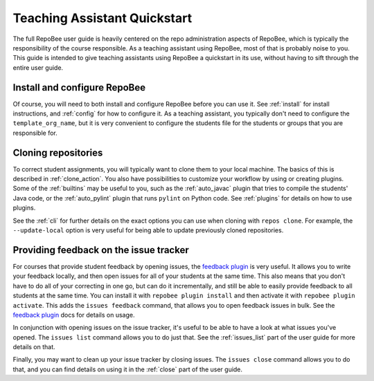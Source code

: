 .. _ta_quickstart:

Teaching Assistant Quickstart
*****************************

The full RepoBee user guide is heavily centered on the repo administration
aspects of RepoBee, which is typically the responsibility of the course
responsible. As a teaching assistant using RepoBee, most of that is probably
noise to you. This guide is intended to give teaching assistants using RepoBee a
quickstart in its use, without having to sift through the entire user guide.

Install and configure RepoBee
=============================

Of course, you will need to both install and configure RepoBee before you can
use it. See :ref:`install` for install instructions, and :ref:`config` for how
to configure it. As a teaching assistant, you typically don't need to configure
the ``template_org_name``, but it is very convenient to configure the students
file for the students or groups that you are responsible for.

Cloning repositories
====================

To correct student assignments, you will typically want to clone them to your
local machine. The basics of this is described in :ref:`clone_action`. You also
have possibilities to customize your workflow by using or creating plugins.
Some of the :ref:`builtins` may be useful to you, such as the :ref:`auto_javac`
plugin that tries to compile the students' Java code, or the :ref:`auto_pylint`
plugin that runs ``pylint`` on Python code. See :ref:`plugins` for details on
how to use plugins.

See the :ref:`cli` for further details on the exact options you can use when
cloning with ``repos clone``. For example, the ``--update-local`` option is
very useful for being able to update previously cloned repositories.

Providing feedback on the issue tracker
=======================================

For courses that provide student feedback by opening issues, the `feedback
plugin <https://github.com/repobee/repobee-feedback>`_ is very useful. It
allows you to write your feedback locally, and then open issues for all of your
students at the same time. This also means that you don't have to do all of
your correcting in one go, but can do it incrementally, and still be able to
easily provide feedback to all students at the same time. You can install it
with ``repobee plugin install`` and then activate it with ``repobee plugin
activate``. This adds the ``issues feedback`` command, that allows you to open
feedback issues in bulk. See the `feedback plugin
<https://github.com/repobee/repobee-feedback>`_ docs for details on usage.

In conjunction with opening issues on the issue tracker, it's useful to be able
to have a look at what issues you've opened. The ``issues list`` command allows
you to do just that. See the :ref:`issues_list` part of the user guide for more
details on that.

Finally, you may want to clean up your issue tracker by closing issues. The
``issues close`` command allows you to do that, and you can find details on
using it in the :ref:`close` part of the user guide.

